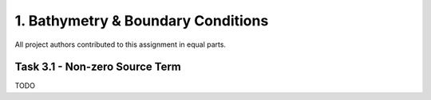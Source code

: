 1. Bathymetry & Boundary Conditions
*******************

All project authors contributed to this assignment in equal parts.

Task 3.1 - Non-zero Source Term
============================
TODO